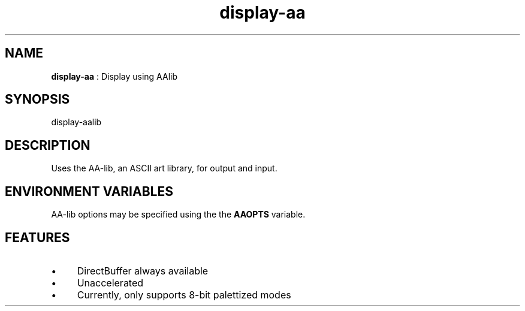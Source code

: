 .TH "display-aa" 7 "2006-02-22" "libggi-2.2.x" GGI
.SH NAME
\fBdisplay-aa\fR : Display using AAlib
.SH SYNOPSIS
.nb
.nf
display-aalib
.fi

.SH DESCRIPTION
Uses the AA-lib, an ASCII art library, for output and input.
.SH ENVIRONMENT VARIABLES
AA-lib options may be specified using the the \fBAAOPTS\fR variable.
.SH FEATURES
.IP \(bu 4
DirectBuffer always available
.IP \(bu 4
Unaccelerated
.IP \(bu 4
Currently, only supports 8-bit palettized modes
.PP

